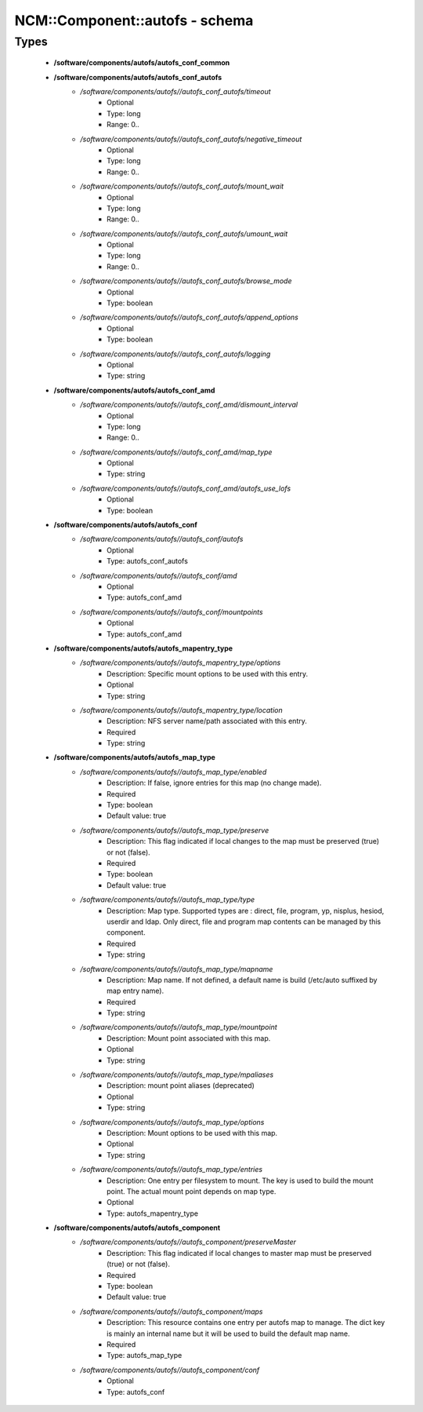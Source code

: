#################################
NCM\::Component\::autofs - schema
#################################

Types
-----

 - **/software/components/autofs/autofs_conf_common**
 - **/software/components/autofs/autofs_conf_autofs**
    - */software/components/autofs//autofs_conf_autofs/timeout*
        - Optional
        - Type: long
        - Range: 0..
    - */software/components/autofs//autofs_conf_autofs/negative_timeout*
        - Optional
        - Type: long
        - Range: 0..
    - */software/components/autofs//autofs_conf_autofs/mount_wait*
        - Optional
        - Type: long
        - Range: 0..
    - */software/components/autofs//autofs_conf_autofs/umount_wait*
        - Optional
        - Type: long
        - Range: 0..
    - */software/components/autofs//autofs_conf_autofs/browse_mode*
        - Optional
        - Type: boolean
    - */software/components/autofs//autofs_conf_autofs/append_options*
        - Optional
        - Type: boolean
    - */software/components/autofs//autofs_conf_autofs/logging*
        - Optional
        - Type: string
 - **/software/components/autofs/autofs_conf_amd**
    - */software/components/autofs//autofs_conf_amd/dismount_interval*
        - Optional
        - Type: long
        - Range: 0..
    - */software/components/autofs//autofs_conf_amd/map_type*
        - Optional
        - Type: string
    - */software/components/autofs//autofs_conf_amd/autofs_use_lofs*
        - Optional
        - Type: boolean
 - **/software/components/autofs/autofs_conf**
    - */software/components/autofs//autofs_conf/autofs*
        - Optional
        - Type: autofs_conf_autofs
    - */software/components/autofs//autofs_conf/amd*
        - Optional
        - Type: autofs_conf_amd
    - */software/components/autofs//autofs_conf/mountpoints*
        - Optional
        - Type: autofs_conf_amd
 - **/software/components/autofs/autofs_mapentry_type**
    - */software/components/autofs//autofs_mapentry_type/options*
        - Description: Specific mount options to be used with this entry.
        - Optional
        - Type: string
    - */software/components/autofs//autofs_mapentry_type/location*
        - Description: NFS server name/path associated with this entry.
        - Required
        - Type: string
 - **/software/components/autofs/autofs_map_type**
    - */software/components/autofs//autofs_map_type/enabled*
        - Description: If false, ignore entries for this map (no change made).
        - Required
        - Type: boolean
        - Default value: true
    - */software/components/autofs//autofs_map_type/preserve*
        - Description: This flag indicated if local changes to the map must be preserved (true) or not (false).
        - Required
        - Type: boolean
        - Default value: true
    - */software/components/autofs//autofs_map_type/type*
        - Description: Map type. Supported types are : direct, file, program, yp, nisplus, hesiod, userdir and ldap. Only direct, file and program map contents can be managed by this component.
        - Required
        - Type: string
    - */software/components/autofs//autofs_map_type/mapname*
        - Description: Map name. If not defined, a default name is build (/etc/auto suffixed by map entry name).
        - Required
        - Type: string
    - */software/components/autofs//autofs_map_type/mountpoint*
        - Description: Mount point associated with this map.
        - Optional
        - Type: string
    - */software/components/autofs//autofs_map_type/mpaliases*
        - Description: mount point aliases (deprecated)
        - Optional
        - Type: string
    - */software/components/autofs//autofs_map_type/options*
        - Description: Mount options to be used with this map.
        - Optional
        - Type: string
    - */software/components/autofs//autofs_map_type/entries*
        - Description: One entry per filesystem to mount. The key is used to build the mount point. The actual mount point depends on map type.
        - Optional
        - Type: autofs_mapentry_type
 - **/software/components/autofs/autofs_component**
    - */software/components/autofs//autofs_component/preserveMaster*
        - Description: This flag indicated if local changes to master map must be preserved (true) or not (false).
        - Required
        - Type: boolean
        - Default value: true
    - */software/components/autofs//autofs_component/maps*
        - Description: This resource contains one entry per autofs map to manage. The dict key is mainly an internal name but it will be used to build the default map name.
        - Required
        - Type: autofs_map_type
    - */software/components/autofs//autofs_component/conf*
        - Optional
        - Type: autofs_conf

